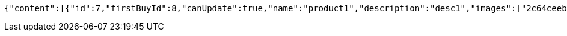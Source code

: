 [source,options="nowrap"]
----
{"content":[{"id":7,"firstBuyId":8,"canUpdate":true,"name":"product1","description":"desc1","images":["2c64ceeb-03c7-41be-934a-78015b7dd468.jpeg","3bcec2ee-2664-4a78-98c6-868464c07348.jpeg"],"price":10.0000,"tax":9,"category":6,"totalCount":500.0000,"createdAt":"2022-02-12T10:24:42.423419","updatedAt":"2022-02-12T10:24:42.425372"},{"id":9,"firstBuyId":10,"canUpdate":true,"name":"product2","description":"desc2","images":["noImage.png"],"price":10.0000,"tax":9,"category":6,"totalCount":500.0000,"createdAt":"2022-02-12T10:24:42.51933","updatedAt":"2022-02-12T10:24:42.520224"}],"pageable":{"sort":{"empty":true,"sorted":false,"unsorted":true},"offset":0,"pageNumber":0,"pageSize":20,"paged":true,"unpaged":false},"totalPages":1,"totalElements":2,"last":true,"size":20,"number":0,"sort":{"empty":true,"sorted":false,"unsorted":true},"numberOfElements":2,"first":true,"empty":false}
----